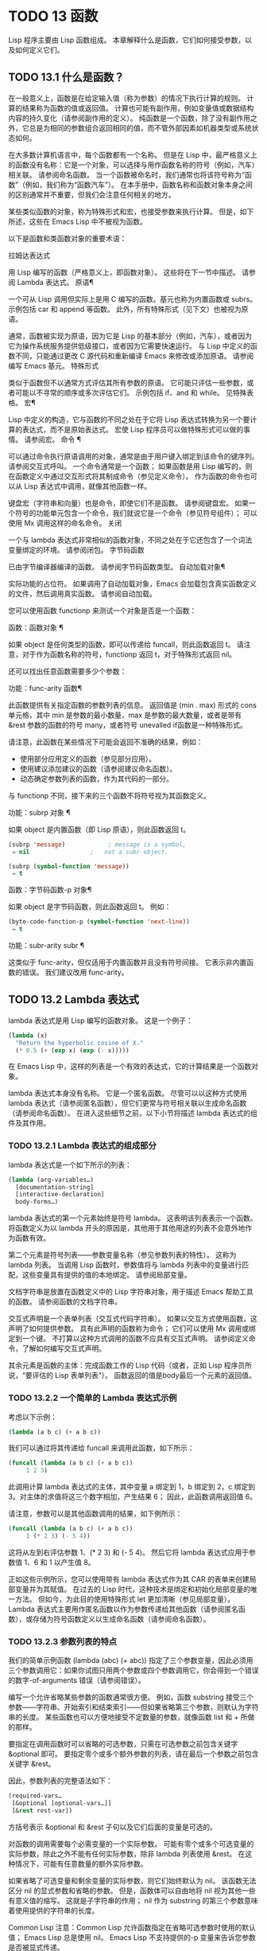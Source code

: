 #+LATEX_COMPILER: xelatex
#+LATEX_CLASS: elegantpaper
#+OPTIONS: prop:t
#+OPTIONS: ^:nil

* TODO 13 函数
Lisp 程序主要由 Lisp 函数组成。  本章解释什么是函数，它们如何接受参数，以及如何定义它们。
** TODO 13.1 什么是函数？

在一般意义上，函数是在给定输入值（称为参数）的情况下执行计算的规则。  计算的结果称为函数的值或返回值。  计算也可能有副作用，例如变量值或数据结构内容的持久变化（请参阅副作用的定义）。  纯函数是一个函数，除了没有副作用之外，它总是为相同的参数组合返回相同的值，而不管外部因素如机器类型或系统状态如何。

在大多数计算机语言中，每个函数都有一个名称。  但是在 Lisp 中，最严格意义上的函数没有名称：它是一个对象，可以选择与用作函数名称的符号（例如，汽车）相关联。  请参阅命名函数。  当一个函数被命名时，我们通常也将该符号称为“函数”（例如，我们称为“函数汽车”）。  在本手册中，函数名称和函数对象本身之间的区别通常并不重要，但我们会注意任何相关的地方。

某些类似函数的对象，称为特殊形式和宏，也接受参数来执行计算。  但是，如下所述，这些在 Emacs Lisp 中不被视为函数。

以下是函数和类函数对象的重要术语：

拉姆达表达式

    用 Lisp 编写的函数（严格意义上，即函数对象）。  这些将在下一节中描述。  请参阅 Lambda 表达式。
原语¶

    一个可从 Lisp 调用但实际上是用 C 编写的函数。基元也称为内置函数或 subrs。  示例包括 car 和 append 等函数。  此外，所有特殊形式（见下文）也被视为原语。

    通常，函数被实现为原语，因为它是 Lisp 的基本部分（例如，汽车），或者因为它为操作系统服务提供低级接口，或者因为它需要快速运行。  与 Lisp 中定义的函数不同，只能通过更改 C 源代码和重新编译 Emacs 来修改或添加原语。  请参阅编写 Emacs 基元。
特殊形式

    类似于函数但不以通常方式评估其所有参数的原语。  它可能只评估一些参数，或者可能以不寻常的顺序或多次评估它们。  示例包括 if、and 和 while。  见特殊表格。
宏¶

    Lisp 中定义的构造，它与函数的不同之处在于它将 Lisp 表达式转换为另一个要计算的表达式，而不是原始表达式。  宏使 Lisp 程序员可以做特殊形式可以做的事情。  请参阅宏。
命令 ¶

    可以通过命令执行原语调用的对象，通常是由于用户键入绑定到该命令的键序列。  请参阅交互式呼叫。  一个命令通常是一个函数；  如果函数是用 Lisp 编写的，则在函数定义中通过交互形式将其制成命令（参见定义命令）。  作为函数的命令也可以从 Lisp 表达式中调用，就像其他函数一样。

    键盘宏（字符串和向量）也是命令，即使它们不是函数。  请参阅键盘宏。  如果一个符号的功能单元包含一个命令，我们就说它是一个命令（参见符号组件）；  可以使用 Mx 调用这样的命名命令。
关闭

    一个与 lambda 表达式非常相似的函数对象，不同之处在于它还包含了一个词法变量绑定的环境。  请参阅闭包。
字节码函数

    已由字节编译器编译的函数。  请参阅字节码函数类型。
自动加载对象¶

    实际功能的占位符。  如果调用了自动加载对象，Emacs 会加载包含真实函数定义的文件，然后调用真实函数。  请参阅自动加载。

您可以使用函数 functionp 来测试一个对象是否是一个函数：

函数：函数对象 ¶

    如果 object 是任何类型的函数，即可以传递给 funcall，则此函数返回 t。  请注意，对于作为函数名称的符号，functionp 返回 t，对于特殊形式返回 nil。

还可以找出任意函数需要多少个参数：

功能：func-arity 函数¶

    此函数提供有关指定函数的参数列表的信息。  返回值是 (min . max) 形式的 cons 单元格，其中 min 是参数的最小数量，max 是参数的最大数量，或者是带有 &rest 参数的函数的符号 many，或者符号 unevalled if函数是一种特殊形式。

    请注意，此函数在某些情况下可能会返回不准确的结果，例如：

	 - 使用部分应用定义的函数（参见部分应用）。
	 - 使用建议添加建议的函数（请参阅建议命名函数）。
	 - 动态确定参数列表的函数，作为其代码的一部分。

与 functionp 不同，接下来的三个函数不将符号视为其函数定义。

功能：subrp 对象 ¶

    如果 object 是内置函数（即 Lisp 原语），则此函数返回 t。
    #+begin_src emacs-lisp
      (subrp 'message)            ; message is a symbol,
	   ⇒ nil                 ;   not a subr object.

      (subrp (symbol-function 'message))
	   ⇒ t
    #+end_src

函数：字节码函数-p 对象¶

    如果 object 是字节码函数，则此函数返回 t。  例如：
    #+begin_src emacs-lisp
      (byte-code-function-p (symbol-function 'next-line))
	   ⇒ t
    #+end_src

功能：subr-arity subr ¶

    这类似于 func-arity，但仅适用于内置函数并且没有符号间接。  它表示非内置函数的错误。  我们建议改用 func-arity。

** TODO 13.2 Lambda 表达式

lambda 表达式是用 Lisp 编写的函数对象。  这是一个例子：

#+begin_src emacs-lisp
  (lambda (x)
    "Return the hyperbolic cosine of X."
    (* 0.5 (+ (exp x) (exp (- x)))))
#+end_src

在 Emacs Lisp 中，这样的列表是一个有效的表达式，它的计算结果是一个函数对象。

lambda 表达式本身没有名称。  它是一个匿名函数。  尽管可以以这种方式使用 lambda 表达式（请参阅匿名函数），但它们更常与符号相关联以生成命名函数（请参阅命名函数）。  在进入这些细节之前，以下小节将描述 lambda 表达式的组件及其作用。

*** TODO 13.2.1 Lambda 表达式的组成部分

lambda 表达式是一个如下所示的列表：
#+begin_src emacs-lisp
  (lambda (arg-variables…)
    [documentation-string]
    [interactive-declaration]
    body-forms…)
#+end_src

lambda 表达式的第一个元素始终是符号 lambda。  这表明该列表表示一个函数。  将函数定义为以 lambda 开头的原因是，其他用于其他用途的列表不会意外地作为函数有效。

第二个元素是符号列表——参数变量名称（参见参数列表的特性）。  这称为 lambda 列表。  当调用 Lisp 函数时，参数值将与 lambda 列表中的变量进行匹配，这些变量具有提供的值的本地绑定。  请参阅局部变量。

文档字符串是放置在函数定义中的 Lisp 字符串对象，用于描述 Emacs 帮助工具的函数。  请参阅函数的文档字符串。

交互式声明是一个表单列表（交互式代码字符串）。  如果以交互方式使用函数，这声明了如何提供参数。  具有此声明的函数称为命令；  它们可以使用 Mx 调用或绑定到一个键。  不打算以这种方式调用的函数不应具有交互式声明。  请参阅定义命令，了解如何编写交互式声明。

其余元素是函数的主体：完成函数工作的 Lisp 代码（或者，正如 Lisp 程序员所说，“要评估的 Lisp 表单列表”）。  函数返回的值是body最后一个元素的返回值。

*** TODO 13.2.2 一个简单的 Lambda 表达式示例

考虑以下示例：

#+begin_src emacs-lisp
  (lambda (a b c) (+ a b c))
#+end_src


我们可以通过将其传递给 funcall 来调用此函数，如下所示：
#+begin_src emacs-lisp
  (funcall (lambda (a b c) (+ a b c))
	   1 2 3)
#+end_src


此调用计算 lambda 表达式的主体，其中变量 a 绑定到 1，b 绑定到 2，c 绑定到 3。对主体的求值将这三个数字相加，产生结果 6；  因此，此函数调用返回值 6。

请注意，参数可以是其他函数调用的结果，如下例所示：

#+begin_src emacs-lisp
  (funcall (lambda (a b c) (+ a b c))
	   1 (* 2 3) (- 5 4))
#+end_src

这将从左到右评估参数 1、(* 2 3) 和 (- 5 4)。  然后它将 lambda 表达式应用于参数值 1、6 和 1 以产生值 8。

正如这些示例所示，您可以使用带有 lambda 表达式作为其 CAR 的表单来创建局部变量并为其赋值。  在过去的 Lisp 时代，这种技术是绑定和初始化局部变量的唯一方法。  但如今，为此目的使用特殊形式 let 更加清晰（参见局部变量）。  Lambda 表达式主要用作匿名函数以作为参数传递给其他函数（请参阅匿名函数），或存储为符号函数定义以生成命名函数（请参阅命名函数）。

*** TODO 13.2.3 参数列表的特点

我们的简单示例函数 (lambda (abc) (+ abc)) 指定了三个参数变量，因此必须用三个参数调用它：如果你试图只用两个参数或四个参数调用它，你会得到一个错误的数字-of-arguments 错误（请参阅错误）。

编写一个允许省略某些参数的函数通常很方便。  例如，函数 substring 接受三个参数——字符串、开始索引和结束索引——但如果省略第三个参数，则默认为字符串的长度。  某些函数也可以方便地接受不定数量的参数，就像函数 list 和 + 所做的那样。

要指定在调用函数时可以省略的可选参数，只需在可选参数之前包含关键字 &optional 即可。  要指定零个或多个额外参数的列表，请在最后一个参数之前包含关键字 &rest。

因此，参数列表的完整语法如下：
#+begin_src emacs-lisp
  (required-vars…
   [&optional [optional-vars…]]
   [&rest rest-var])
#+end_src

方括号表示 &optional 和 &rest 子句以及它们后面的变量是可选的。

对函数的调用需要每个必需变量的一个实际参数。  可能有零个或多个可选变量的实际参数，除此之外不能有任何实际参数，除非 lambda 列表使用 &rest。  在这种情况下，可能有任意数量的额外实际参数。

如果省略了可选变量和剩余变量的实际参数，则它们始终默认为 nil。  该函数无法区分 nil 的显式参数和省略的参数。  但是，函数体可以自由地将 nil 视为其他一些有意义值的缩写。  这就是子字符串的作用；  nil 作为 substring 的第三个参数意味着使用提供的字符串的长度。

    Common Lisp 注意：Common Lisp 允许函数指定在省略可选参数时使用的默认值；  Emacs Lisp 总是使用 nil。  Emacs Lisp 不支持提供的-p 变量来告诉您参数是否被显式传递。

例如，如下所示的参数列表：

#+begin_src emacs-lisp
  (a b &optional c d &rest e)
#+end_src

将 a 和 b 绑定到前两个实际参数，这是必需的。  如果提供了一个或两个以上参数，则 c 和 d 分别绑定到它们；  前四个之后的任何参数都被收集到一个列表中，并且 e 绑定到该列表。  因此，如果只有两个参数，c、d 和 e 为零；  如果两个或三个参数，d 和 e 为零；  如果四个参数或更少，e 为零。  请注意，恰好为 e 提供了具有显式 nil 参数的五个参数将导致该 nil 参数作为具有一个元素 (nil) 的列表传递，与 e 的任何其他单个值一样。

没有办法在可选参数后面加上必需的参数——这是没有意义的。  要了解为什么必须如此，假设示例中的 c 是可选的，而 d 是必需的。  假设给出了三个实际参数；  第三个参数用于哪个变量？  它将用于 c 还是 d？  人们可以为这两种可能性争论不休。  同样，在 &rest 参数之后再添加任何参数（必需的或可选的）也没有任何意义。

以下是参数列表和正确调用的一些示例：

#+begin_src emacs-lisp
  (funcall (lambda (n) (1+ n))        ; One required:
	   1)                         ; requires exactly one argument.
       ⇒ 2
  (funcall (lambda (n &optional n1)   ; One required and one optional:
	     (if n1 (+ n n1) (1+ n))) ; 1 or 2 arguments.
	   1 2)
       ⇒ 3
  (funcall (lambda (n &rest ns)       ; One required and one rest:
	     (+ n (apply '+ ns)))     ; 1 or more arguments.
	   1 2 3 4 5)
       ⇒ 15
#+end_src
*** TODO 13.2.4 函数的文档字符串

lambda 表达式可以选择在 lambda 列表之后有一个文档字符串。  该字符串不影响函数的执行；  它是一种注释，是一种系统化的注释，它实际上出现在 Lisp 世界中，并且可以被 Emacs 帮助工具使用。  请参阅文档，了解如何访问文档字符串。

为程序中的所有函数提供文档字符串是一个好主意，即使是那些仅从程序中调用的函数。  文档字符串类似于注释，只是它们更易于访问。

文档字符串的第一行应该独立存在，因为 apropos 只显示第一行。  它应该由一两个完整的句子组成，总结了函数的目的。

文档字符串的开头通常在源文件中缩进，但由于这些空格位于起始双引号之前，它们不是字符串的一部分。  有些人习惯于缩进字符串的任何其他行，以便文本在程序源中对齐。  这是一个错误。  以下行的缩进在字符串内部；  当帮助命令显示时，源代码中看起来不错的东西看起来很难看。

您可能想知道文档字符串如何是可选的，因为它后面有函数的必需组件（主体）。  由于字符串的评估返回该字符串，没有任何副作用，如果它不是正文中的最后一个形式，则它没有任何效果。  因此，在实践中，正文的第一种形式和文档字符串之间没有混淆；  如果唯一的主体形式是一个字符串，那么它既可以用作返回值，也可以用作文档。

文档字符串的最后一行可以指定不同于实际函数参数的调用约定。  像这样写文本：

#+begin_src emacs-lisp
  \(fn arglist)
#+end_src


在行首的空行之后，文档字符串中没有换行符。  （'\' 用于避免混淆 Emacs 运动命令。）以这种方式指定的调用约定出现在帮助消息中，代替从函数的实际参数派生的调用约定。

此功能对宏定义特别有用，因为宏定义中编写的参数通常与用户对宏调用部分的看法不符。

如果您想弃用调用约定并支持您按上述规范宣传的调用约定，请不要使用此功能。  相反，使用advertised-calling-convention 声明（参见声明表单）或set-advertised-calling-convention（参见声明过时函数），因为这两个将导致字节编译器在编译Lisp程序时发出警告消息已弃用的调用约定。

** TODO 13.3 命名函数

符号可以作为函数的名称。  当符号的函数单元（参见符号组件）包含函数对象（例如，lambda 表达式）时，就会发生这种情况。  然后符号本身成为一个有效的、可调用的函数，相当于其函数单元格中的函数对象。

函数单元格的内容也称为符号的函数定义。  使用符号的函数定义代替符号的过程称为符号函数间接；  请参阅符号函数间接。  如果你没有给符号一个函数定义，那么它的函数单元就被称为是无效的，并且它不能被用作一个函数。

在实践中，几乎所有函数都有名称，并通过它们的名称来引用。  您可以通过定义 lambda 表达式并将其放入函数单元格来创建命名 Lisp 函数（请参阅访问函数单元格内容）。  但是，更常见的是使用 defun 特殊形式，将在下一节中介绍。  请参阅定义函数。

我们给函数命名是因为在 Lisp 表达式中通过它们的名称来引用它们很方便。  此外，一个命名的 Lisp 函数可以很容易地引用它自己——它可以是递归的。  此外，原语只能通过它们的名称在文本中引用，因为原语函数对象（请参阅原语函数类型）没有读取语法。

函数不需要有唯一的名称。  一个给定的函数对象通常只出现在一个符号的函数单元格中，但这只是一种约定。  使用 fset 很容易将其存储在多个符号中；  那么每个符号都是同一函数的有效名称。

请注意，用作函数名的符号也可以用作变量；  符号的这两种用法是独立的，并不冲突。  （在某些 Lisp 方言中，情况并非如此，例如 Scheme。）

按照惯例，如果一个函数的符号由两个用“--”分隔的名称组成，则该函数是供内部使用的，第一部分命名定义该函数的文件。  例如，名为 vc-git--rev-parse 的函数是 vc-git.el 中定义的内部函数。  用 C 编写的内部使用函数的名称以“-internal”结尾，例如 bury-buffer-internal。  2018 年之前贡献的 Emacs 代码可能遵循其他内部使用的命名约定，这些约定正在逐步淘汰。

** TODO 13.4 定义函数

我们通常在首次创建函数时为其命名。  这称为定义函数，我们通常使用 defun 宏来完成。  本节还介绍了定义函数的其他方法。

宏：defun name args [doc] [declare] [interactive] body... ¶

    defun 是定义新的 Lisp 函数的常用方法。  它将符号名称定义为具有参数列表 args 的函数（请参阅参数列表的特征）和 body 给出的主体形式。  name 和 args 都不应该被引用。

    doc，如果存在，应该是一个字符串，指定函数的文档字符串（请参阅函数文档字符串）。  如果存在，则声明应该是指定函数元数据的声明表单（请参阅声明表单）。  交互，如果存在，应该是一个交互形式，指定如何交互调用函数（参见交互调用）。

    defun 的返回值是未定义的。

    这里有些例子：
    #+begin_src emacs-lisp
      (defun foo () 5)
      (foo)
	   ⇒ 5


      (defun bar (a &optional b &rest c)
	  (list a b c))
      (bar 1 2 3 4 5)
	   ⇒ (1 2 (3 4 5))

      (bar 1)
	   ⇒ (1 nil nil)

      (bar)
      error→ Wrong number of arguments.


      (defun capitalize-backwards ()
	"Upcase the last letter of the word at point."
	(interactive)
	(backward-word 1)
	(forward-word 1)
	(backward-char 1)
	(capitalize-word 1))

    #+end_src


    注意不要无意中重新定义现有功能。  defun 甚至毫不犹豫地重新定义了汽车等原始功能。  Emacs 不会阻止你这样做，因为重新定义一个函数有时是故意的，没有办法区分故意的重新定义和无意的重新定义。

功能：defalias 名称定义&可选文档¶

    该函数将符号名称定义为一个函数，带有定义定义（可以是任何有效的 Lisp 函数）。  它的返回值是未定义的。

    如果 doc 不为 nil，则成为 name 的函数文档。  否则，将使用定义提供的任何文档。

    在内部，defalias 通常使用 fset 来设置定义。  但是，如果 name 具有 defalias-fset-function 属性，则关联的值将用作函数来代替 fset 调用。

    使用 defalias 的正确位置是定义特定函数名称的地方——尤其是该名称显式出现在正在加载的源文件中的地方。  这是因为 defalias 记录了哪个文件定义了函数，就像 defun 一样（参见卸载）。

    相比之下，在为其他目的操作函数定义的程序中，最好使用 fset，它不会保留此类记录。  请参阅访问函数单元格内容。

您不能使用 defun 或 defalias 创建新的原始函数，但您可以使用它们来更改任何符号的函数定义，即使是诸如 car 或 x-popup-menu 之类的正常定义为原始符号的符号。  然而，这是有风险的：例如，在不完全破坏 Lisp 的情况下重新定义汽车几乎是不可能的。  重新定义诸如 x-popup-menu 之类的晦涩功能的危险性较小，但它仍然可能无法按您预期的那样工作。  如果从 C 代码调用原语，它们会直接调用原语的 C 定义，因此更改符号的定义不会对它们产生影响。

另见 defsubst，它定义了一个类似于 defun 的函数，并告诉 Lisp 编译器对其执行内联扩展。  请参阅内联函数。

要取消定义函数名称，请使用 fmakunbound。  请参阅访问函数单元格内容。

** TODO 13.5 调用函数

定义功能只是成功的一半。  函数在您调用它们之前不会做任何事情，即告诉它们运行。  调用函数也称为调用。

调用函数的最常见方法是评估列表。  例如，评估列表 (concat "a" "b") 调用带有参数 "a" 和 "b" 的函数 concat。  有关评估的说明，请参阅评估。

当您在程序中将列表编写为表达式时，您可以在程序的文本中指定要调用的函数以及要为其提供多少参数。  通常这正是你想要的。  有时您需要在运行时计算要调用的函数。  为此，请使用函数 funcall。  当您还需要在运行时确定要传递多少个参数时，请使用 apply。

函数：funccall 函数 &rest 参数 ¶

    funcall 使用参数调用函数，并返回函数返回的任何内容。

    由于 funcall 是一个函数，因此它的所有参数，包括函数，都会在调用 funcall 之前进行评估。  这意味着您可以使用任何表达式来获取要调用的函数。  这也意味着 funcall 不会看到您为参数编写的表达式，而只会看到它们的值。  在调用函数的行为中，这些值不会被第二次评估；  funcall 的操作就像调用函数的正常过程一样，一旦它的参数已经被评估。

    参数函数必须是 Lisp 函数或原始函数。  不允许使用特殊形式和宏，因为它们只有在给定未计算的参数表达式时才有意义。  funcall 无法提供这些，因为正如我们在上面看到的，它从一开始就永远不知道它们。

    如果您需要使用 funcall 来调用命令并使其表现得像交互式调用一样，请使用 funcall-interactively（请参阅交互式调用）。

    #+begin_src emacs-lisp


      (setq f 'list)
	   ⇒ list

      (funcall f 'x 'y 'z)
	   ⇒ (x y z)

      (funcall f 'x 'y '(z))
	   ⇒ (x y (z))

      (funcall 'and t nil)
      error→ Invalid function: #<subr and>
    #+end_src

    将这些示例与 apply 的示例进行比较。

函数：应用函数 &rest 参数¶

    apply 使用参数调用函数，就像 funcall 但有一个区别：最后一个参数是对象列表，它们作为单独的参数而不是单个列表传递给函数。  我们说 apply 扩展这个列表，以便每个单独的元素成为一个参数。

    带有单个参数的 apply 是特殊的：参数的第一个元素必须是一个非空列表，它作为一个函数调用，其余元素作为单独的参数。  传递两个或更多参数会更快。

    apply 返回调用函数的结果。  与 funcall 一样，函数必须是 Lisp 函数或原始函数；  特殊形式和宏在 apply 中没有意义。
    #+begin_src emacs-lisp


      (setq f 'list)
	   ⇒ list

      (apply f 'x 'y 'z)
      error→ Wrong type argument: listp, z

      (apply '+ 1 2 '(3 4))
	   ⇒ 10

      (apply '+ '(1 2 3 4))
	   ⇒ 10


      (apply 'append '((a b c) nil (x y z) nil))
	   ⇒ (a b c x y z)


      (apply '(+ 3 4))
	   ⇒ 7
    #+end_src

    有关使用 apply 的有趣示例，请参阅 mapcar 的定义。

有时将函数的某些参数固定为某些值是很有用的，而将其余参数留给函数实际调用时使用。  固定一些函数参数的行为称为函数的部分应用。  结果是一个新函数，它接受其余参数并调用原始函数并将所有参数组合在一起。

以下是如何在 Emacs Lisp 中执行部分应用程序：

功能：部分应用 func &rest args ¶

    此函数返回一个新函数，当调用该函数时，将调用 func 并使用由 args 和调用时指定的附加参数组成的参数列表。  如果 func 接受 n 个参数，那么使用 m <= n 个参数调用 apply-partially 将产生一个具有 n - m 个参数的新函数12。

    下面是我们如何定义内置函数 1+，如果它不存在，使用 apply-partially 和 +，另一个内置函数 13：
    #+begin_src emacs-lisp
      (defalias '1+ (apply-partially '+ 1)
	"Increment argument by one.")

      (1+ 10)
	   ⇒ 11
    #+end_src


Lisp 函数通常接受函数作为参数或在数据结构中找到它们（尤其是在钩子变量和属性列表中）并使用 funcall 或 apply 调用它们。  接受函数参数的函数通常称为函数。

有时，当您调用函数时，提供一个无操作函数作为参数很有用。  这里有两种不同的无操作函数：

功能：身份参数¶

    此函数返回参数并且没有副作用。

功能：忽略 &rest 参数 ¶

    此函数忽略任何参数并返回 nil。

功能：总是 &rest 参数 ¶

    此函数忽略任何参数并返回 t。

有些函数是用户可见的命令，可以交互调用（通常通过按键序列）。  通过使用 call-interactively 函数，可以完全调用这样的命令，就好像它被交互式调用一样。  请参阅交互式呼叫。
脚注
(11)

这与 currying 相关但不同，currying 将接受多个参数的函数转换为可以作为函数链调用的函数，每个函数都有一个参数。
(12)

如果 func 可以接受的参数数量是无限的，那么新函数也将接受无限数量的参数，因此在这种情况下 apply-partially 不会减少新函数可以接受的参数数量。
(13)

请注意，与内置函数不同，此版本接受任意数量的参数。

** TODO 13.6 映射函数

映射函数将给定函数（不是特殊形式或宏）应用于列表或其他集合的每个元素。  Emacs Lisp 有几个这样的函数；  本节介绍 mapcar、mapc、mapconcat 和 mapcan，它们在列表上进行映射。  有关映射 obarray 中符号的函数 mapatoms，请参见 mapatoms 的定义。  有关映射哈希表中键/值关联的函数 maphash，请参见 maphash 的定义。

这些映射函数不允许使用字符表，因为字符表是一个稀疏数组，其标称索引范围非常大。  要以适当处理其稀疏性质的方式映射 char-table，请使用函数 map-char-table（请参阅 Char-Tables）。

功能：mapcar功能序列¶

    mapcar 依次对序列的每个元素应用函数，并返回结果列表。

    参数序列可以是除字符表之外的任何类型的序列；  即列表、向量、布尔向量或字符串。  结果始终是一个列表。  结果的长度与序列的长度相同。  例如：

    #+begin_src emacs-lisp


      (mapcar #'car '((a b) (c d) (e f)))
	   ⇒ (a c e)
      (mapcar #'1+ [1 2 3])
	   ⇒ (2 3 4)
      (mapcar #'string "abc")
	   ⇒ ("a" "b" "c")


      ;; Call each function in my-hooks.
      (mapcar 'funcall my-hooks)


      (defun mapcar* (function &rest args)
	"Apply FUNCTION to successive cars of all ARGS.
      Return the list of results."
	;; If no list is exhausted,
	(if (not (memq nil args))
	    ;; apply function to CARs.
	    (cons (apply function (mapcar #'car args))
		  (apply #'mapcar* function
			 ;; Recurse for rest of elements.
			 (mapcar #'cdr args)))))


      (mapcar* #'cons '(a b c) '(1 2 3 4))
	   ⇒ ((a . 1) (b . 2) (c . 3))
    #+end_src

功能：mapcan函数序列¶

    此函数将函数应用于序列的每个元素，如 mapcar，但不是将结果收集到列表中，而是通过更改结果（使用 nconc;请参阅重新排列列表的函数）。  与 mapcar 一样，序列可以是除字符表之外的任何类型。

    #+begin_src emacs-lisp
      ;; Contrast this:
      (mapcar #'list '(a b c d))
	   ⇒ ((a) (b) (c) (d))
      ;; with this:
      (mapcan #'list '(a b c d))
	   ⇒ (a b c d)
    #+end_src

功能：mapc函数序列¶

    mapc 与 mapcar 类似，只是该函数仅用于副作用——它返回的值被忽略，而不是收集到列表中。  mapc 总是返回序列。

功能：mapconcat函数序列分隔符¶

    mapconcat 将函数应用于序列的每个元素；  结果，必须是字符序列（字符串、向量或列表），被连接成单个字符串返回值。  在每对结果序列之间，mapconcat 从分隔符插入字符，分隔符也必须是字符串、向量或字符列表。  请参阅序列、数组和向量。

    参数函数必须是一个可以接受一个参数并返回一系列字符的函数：字符串、向量或列表。  参数序列可以是除字符表之外的任何类型的序列；  即列表、向量、布尔向量或字符串。

    #+begin_src emacs-lisp
      (mapconcat #'symbol-name
		 '(The cat in the hat)
		 " ")
	   ⇒ "The cat in the hat"


      (mapconcat (lambda (x) (format "%c" (1+ x)))
		 "HAL-8000"
		 "")
	   ⇒ "IBM.9111"
    #+end_src
** TODO 13.7 匿名函数

尽管函数通常同时使用 defun 和给定名称定义，但有时使用显式 lambda 表达式（匿名函数）会很方便。  匿名函数在函数名所在的地方都是有效的。  它们通常被分配为变量值，或作为函数的参数；  例如，您可以将一个作为函数参数传递给 mapcar，该函数将该函数应用于列表的每个元素（请参阅映射函数）。  请参阅 describe-symbols 示例，了解一个实际的示例。

在定义用作匿名函数的 lambda 表达式时，原则上可以使用任何方法来构造列表。  但通常你应该使用 lambda 宏，或者特殊形式的函数，或者 #' 读取语法：

宏：lambda args [doc] [interactive] body… ¶

    此宏返回一个匿名函数，其中包含参数列表 args、文档字符串 doc（如果有）、交互式规范交互（如果有）和 body 给出的正文形式。

    在动态绑定下，此宏有效地使 lambda 表单自引用：评估 CAR 为 lambda 的表单会产生表单本身：

    #+begin_src emacs-lisp
      (lambda (x) (* x x))
	   ⇒ (lambda (x) (* x x))
    #+end_src

    请注意，在词法绑定下进行评估时，结果是一个闭包对象（请参阅闭包）。

    lambda 形式还有另一个效果：它通过将函数用作子例程（见下文）告诉 Emacs 求值器和字节编译器它的参数是一个函数。

特殊形式：function function-object ¶

    这种特殊形式返回函数对象而不对其进行评估。  在这方面，它类似于引用（参见引用）。  但与引用不同的是，它还可以作为 Emacs 评估器和字节编译器的注释，说明函数对象旨在用作函数。  假设 function-object 是一个有效的 lambda 表达式，这有两个效果：

	 当代码被字节编译时，函数对象被编译成字节码函数对象（参见字节编译）。
	 当启用词法绑定时，函数对象被转换为闭包。  请参阅闭包。

    当函数对象是一个符号并且代码是字节编译时，如果该函数未定义或在运行时可能不知道，字节编译器将发出警告。

读取语法 #' 是使用函数的简写。  以下形式都是等价的：
#+begin_src emacs-lisp
  (lambda (x) (* x x))
  (function (lambda (x) (* x x)))
  #'(lambda (x) (* x x))
#+end_src

在下面的示例中，我们定义了一个 change-property 函数，该函数将一个函数作为其第三个参数，然后是一个双属性函数，该函数通过向其传递一个匿名函数来使用 change-property：


#+begin_src emacs-lisp
  (defun change-property (symbol prop function)
    (let ((value (get symbol prop)))
      (put symbol prop (funcall function value))))


  (defun double-property (symbol prop)
    (change-property symbol prop (lambda (x) (* 2 x))))
#+end_src


请注意，我们不引用 lambda 形式。

如果编译上面的代码，匿名函数也会被编译。  如果您通过将匿名函数引用为列表来构造匿名函数，则不会发生这种情况：

#+begin_src emacs-lisp
  (defun double-property (symbol prop)
    (change-property symbol prop '(lambda (x) (* 2 x))))
#+end_src
在这种情况下，匿名函数将作为 lambda 表达式保存在编译的代码中。  字节编译器不能假定这个列表是一个函数，即使它看起来像一个，因为它不知道 change-property 打算将它用作一个函数。


** TODO 13.8 泛型函数

使用 defun 定义的函数对其参数的类型和预期值有一组硬编码假设。  例如，如果使用任何其他类型的值（例如向量或字符串）调用其参数值（数字或数字列表）的函数，该函数将失败或发出错误信号。  发生这种情况是因为函数的实现没有准备好处理设计期间假定的类型以外的类型。

相比之下，面向对象的程序使用多态函数：一组具有相同名称的专用函数，每个函数都是为一组特定的参数类型编写的。  实际调用哪个函数是在运行时根据实际参数的类型决定的。

Emacs 提供对多态性的支持。  与其他 Lisp 环境一样，尤其是 Common Lisp 及其 Common Lisp 对象系统 (CLOS)，这种支持基于通用函数。  Emacs 泛型函数紧跟 CLOS，包括使用相似的名称，所以如果您有 CLOS 的经验，本节的其余部分听起来会非常熟悉。

泛型函数通过定义其名称和参数列表来指定抽象操作，但（通常）没有实现。  几个特定类的参数的实际实现由方法提供，这些方法应该单独定义。  实现泛型函数的每个方法都与泛型函数具有相同的名称，但是方法的定义通过专门化泛型函数定义的参数来指示它可以处理哪些类型的参数。  这些论点专家可能或多或少是具体的。  例如，字符串类型比更一般的类型（如序列）更具体。

请注意，与基于消息的 OO 语言（例如 C++ 和 Simula）不同，实现泛型函数的方法不属于一个类，它们属于它们实现的泛型函数。

调用泛型函数时，它通过将调用者传递的实际参数与每个方法的参数专用器进行比较来选择适用的方法。  如果调用的实际参数与方法的专用程序兼容，则该方法适用。  如果有不止一种方法适用，则使用某些规则将它们组合在一起，如下所述，然后组合处理调用。

宏：cl-defgeneric name arguments [documentation] [options-and-methods…] &rest body ¶

    此宏定义具有指定名称和参数的通用函数。  如果 body 存在，它提供默认实现。  如果存在文档（应该总是存在），它会以 (:documentation docstring) 的形式指定通用函数的文档字符串。  可选的选项和方法可以是以下形式之一：

    （声明声明）

	 声明表格，如声明表格中所述。
    (:argument-precedence-order &rest args)

	 这种形式会影响组合适用方法的排序顺序。  通常，在组合过程中比较两个方法时，从左到右检查方法参数，并且参数专门化器更具体的第一个方法将排在另一个之前。  这种形式定义的顺序会覆盖它，并且根据它们在这种形式中的顺序检查参数，而不是从左到右。
    (:method [qualifiers...] args &rest body)

	 这种形式定义了一个类似 cl-defmethod 的方法。

宏：cl-defmethod name [extra] [qualifier] arguments [&context (expr spec)…] &rest [docstring] body ¶

    该宏定义了名为 name 的通用函数的特定实现。  实现代码由 body 给出。  如果存在，则 docstring 是该方法的文档字符串。  参数列表在实现泛型函数的所有方法中必须相同，并且必须与该函数的参数列表匹配，提供形式为 (arg spec) 的参数专用器，其中 arg 是在 cl 中指定的参数名称-defgeneric 调用，而 spec 是以下特殊形式之一：

    类型

	 此专用程序要求参数为给定类型，是下面描述的类型层次结构中的类型之一。
    (eql 对象)

	 此专门工具要求参数是给定对象的 eql。
    （头部对象）

	 参数必须是一个 cons 单元格，其 car 是 eql 到 object。
    结构类型

	 参数必须是使用 cl-defstruct 定义的名为 struct-type 的类的实例（请参阅 GNU Emacs Lisp 的 Common Lisp Extensions 中的结构）或其子类之一。

    方法定义可以使用新的参数列表关键字 &context，它引入了额外的专门工具，在方法运行时测试环境。  此关键字应出现在必需参数列表之后，但在任何 &rest 或 &optional 关键字之前。  &context 专用器看起来很像常规参数专用器（expr spec），除了 expr 是要在当前上下文中评估的表达式，而 spec 是要比较的值。  例如，&context (overwrite-mode (eql t)) 将使该方法仅在打开 overwrite-mode 时适用。  &context 关键字后面可以跟任意数量的上下文特化器。  因为上下文特化器不是泛型函数的参数签名的一部分，所以它们可以在不需要它们的方法中被省略。

    类型专用器 (arg type) 可以指定以下列表中的系统类型之一。  当指定父类型时，类型是其更具体的子类型中的任何一个的参数，以及孙子、孙子孙等也将是兼容的。

    整数

	 父类型：数字。
    数字
    空值

	 父类型：符号
    象征
    细绳

	 父类型：数组。
    大批

	 父类型：序列。
    缺点

	 父类型：列表。
    列表

	 父类型：序列。
    标记
    覆盖
    漂浮

	 父类型：数字。
    窗口配置
    过程
    窗户
    子
    编译函数
    缓冲
    图表

	 父类型：数组。
    布尔向量

	 父类型：数组。
    向量

	 父类型：数组。
    框架
    哈希表
    字体规范
    字体实体
    字体对象

    可选的额外元素，表示为 ':extra string'，允许您为相同的专用符和限定符添加更多方法，以字符串区分。

    可选限定符允许组合几种适用的方法。  如果不存在，则定义的方法是主要方法，负责为专用参数提供泛型函数的主要实现。  您还可以使用以下值之一作为限定符来定义辅助方法：

    ：前

	 此辅助方法将在主要方法之前运行。  更准确地说，所有 :before 方法都将在主要方法之前以最具体的优先顺序运行。
    ：后

	 此辅助方法将在主要方法之后运行。  更准确地说，所有这些方法都将在主要方法之后以最具体的最后顺序运行。
    ：大约

	 此辅助方法将代替主要方法运行。  最具体的此类方法将在任何其他方法之前运行。  此类方法通常使用 cl-call-next-method（如下所述）来调用其他辅助或主要方法。

    使用 cl-defmethod 定义的函数不能通过向它们添加交互形式来实现交互，即命令（参见定义命令）。  如果您需要多态命令，我们建议定义一个普通命令，该命令调用通过 cl-defgeneric 和 cl-defmethod 定义的多态函数。

每次调用泛型函数时，它都会通过组合为函数定义的适用方法来构建将处理此调用的有效方法。  寻找适用方法并产生有效方法的过程称为调度。  适用的方法是那些其所有特工都与调用的实际参数兼容的方法。  由于所有参数都必须与专用器兼容，因此它们都决定了方法是否适用。  显式特化多个参数的方法称为多分派方法。

适用的方法按它们组合的顺序排序。  最左边的参数专门化器是最具体的方法将按顺序排在第一位。  （指定 :argument-precedence-order 作为 cl-defmethod 的一部分会覆盖它，如上所述。）如果方法主体调用 cl-call-next-method，则将运行下一个最具体的方法。  如果有适用的 :around 方法，它们中最具体的将首先运行；  它应该调用 cl-call-next-method 来运行任何不太具体的 :around 方法。  接下来，:before 方法按照它们的特殊性顺序运行，然后是主要方法，最后是 :after 方法，按照它们特殊性的相反顺序运行。

功能：cl-call-next-method &rest args ¶

    当从主方法或 :around 辅助方法的词法体中调用时，为同一个泛型函数调用下一个适用的方法。  通常，它被调用时不带参数，这意味着使用与调用方法相同的参数来调用下一个适用的方法。  否则，将使用指定的参数。

功能：cl-next-method-p ¶

    当从主方法或 :around 辅助方法的词法体中调用此函数时，如果有下一个方法要调用，则返回非 nil。

** TODO 13.9 访问函数单元格内容

符号的函数定义是存储在符号的函数单元中的对象。  此处描述的功能访问、测试和设置符号的功能单元。

另见函数间接函数。  请参见间接函数的定义。

功能：符号-功能符号¶

    这将返回符号函数单元格中的对象。  它不检查返回的对象是否是合法函数。

    如果函数单元格为 void，则返回值为 nil。  要区分为 void 的函数单元格和设置为 nil 的函数单元格，请使用 fboundp（见下文）。
    #+begin_src emacs-lisp


      (defun bar (n) (+ n 2))
      (symbol-function 'bar)
	   ⇒ (lambda (n) (+ n 2))

      (fset 'baz 'bar)
	   ⇒ bar

      (symbol-function 'baz)
	   ⇒ bar
    #+end_src

如果您从未给符号任何函数定义，我们说该符号的函数单元格是无效的。  换句话说，函数单元格中没有任何 Lisp 对象。  如果您尝试将符号作为函数调用，Emacs 会发出 void-function 错误信号。

请注意，void 与 nil 或符号 void 不同。  符号 nil 和 void 是 Lisp 对象，并且可以像任何其他对象一样存储到函数单元中（如果您依次使用 defun 定义它们，它们可以是有效函数）。  空函数单元格不包含任何对象。

您可以使用 fboundp 测试符号函数定义的无效性。  给符号定义函数后，可以使用 fmakunbound 再次使其无效。

功能：fboundp 符号¶

    如果符号在其函数单元格中有对象，则此函数返回 t，否则返回 nil。  它不检查对象是否是合法函数。

功能：fmakunbound 符号¶

    此函数使符号的函数单元格无效，因此随后尝试访问此单元格将导致无效函数错误。  它返回符号。  （另见 makunbound，在当变量为空时。）
    #+begin_src emacs-lisp
      (defun foo (x) x)
      (foo 1)
	   ⇒1

      (fmakunbound 'foo)
	   ⇒ foo

      (foo 1)
      error→ Symbol's function definition is void: foo
    #+end_src

功能：fset 符号定义 ¶

    该函数将定义存储在符号的函数单元中。  结果是定义。  通常定义应该是一个函数或一个函数的名称，但这不被检查。  参数符号是一个普通的评估参数。

    此函数的主要用途是作为定义或更改函数的构造的子例程，例如 defun 或advice-add（请参阅Advising Emacs Lisp Functions）。  您还可以使用它为符号提供不是函数的函数定义，例如键盘宏（请参阅键盘宏）：

    #+begin_src emacs-lisp
      ;; Define a named keyboard macro.
      (fset 'kill-two-lines "\^u2\^k")
	   ⇒ "\^u2\^k"
    #+end_src

    如果您希望使用 fset 为函数创建备用名称，请考虑改用 defalias。  请参见defalias 的定义。
** TODO 13.10 闭包

正如变量绑定的范围规则中所解释的，Emacs 可以选择启用变量的词法绑定。  启用词法绑定后，您创建的任何命名函数（例如，使用 defun）以及您使用 lambda 宏或函数特殊形式或 #' 语法（请参阅匿名函数）创建的任何匿名函数都会自动转换为闭包。

闭包是一个函数，它还带有定义函数时存在的词法环境的记录。  当它被调用时，其定义中的任何词法变量引用都使用保留的词法环境。  在所有其他方面，闭包的行为很像普通函数。  特别是，它们可以像普通函数一样被调用。

有关使用闭包的示例，请参见词法绑定。

目前，Emacs Lisp 闭包对象由一个列表表示，其中符号闭包作为第一个元素，一个表示词法环境的列表作为第二个元素，参数列表和主体形式作为其余元素：

#+begin_src emacs-lisp
  ;; lexical binding is enabled.
  (lambda (x) (* x x))
       ⇒ (closure (t) (x) (* x x))
#+end_src

然而，闭包的内部结构暴露给 Lisp 世界的其余部分这一事实被认为是内部实现细节。  因此，我们建议不要直接检查或更改闭包对象的结构。

** TODO 13.11 建议 Emacs Lisp 函数

当您需要修改在另一个库中定义的函数时，或者当您需要修改诸如 foo 函数、进程过滤器之类的钩子，或者基本上任何包含函数值的变量或对象字段时，您可以使用适当的 setter 函数，例如 fset 或 defun 用于命名函数， setq 用于钩子变量，或 set-process-filter 用于流程过滤器，但这些通常过于生硬，完全丢弃了以前的值。

建议功能允许您通过建议函数来添加到函数的现有定义。  这是比重新定义整个函数更简洁的方法。

Emacs 的建议系统为此提供了两组原语：核心集，用于保存在变量和对象字段中的函数值（相应的原语是 add-function 和 remove-function），另一组在其之上分层用于命名函数（主要原语是建议添加和建议删除）。

作为一个简单的例子，下面是如何添加建议，以在每次调用函数时修改函数的返回值：
#+begin_src emacs-lisp
  (defun my-double (x)
    (* x 2))
  (defun my-increase (x)
    (+ x 1))
  (advice-add 'my-double :filter-return #'my-increase)
#+end_src

添加此建议后，如果您使用 '3' 调用 my-double，则返回值将是 '7'。  要删除此建议，请说

#+begin_src emacs-lisp
  (advice-remove 'my-double #'my-increase)
#+end_src


一个更高级的示例是跟踪对进程 proc 的进程过滤器的调用：

#+begin_src emacs-lisp
  (defun my-tracing-function (proc string)
    (message "Proc %S received %S" proc string))

  (add-function :before (process-filter proc) #'my-tracing-function)
#+end_src


这将导致进程的输出在传递给原始进程过滤器之前传递给 my-tracing-function。  my-tracing-function 接收与原始函数相同的参数。  完成后，您可以通过以下方式恢复未跟踪的行为：

#+begin_src emacs-lisp
  (remove-function (process-filter proc) #'my-tracing-function)
#+end_src


同样，如果要跟踪名为 display-buffer 的函数的执行，可以使用：
#+begin_src emacs-lisp
  (defun his-tracing-function (orig-fun &rest args)
    (message "display-buffer called with args %S" args)
    (let ((res (apply orig-fun args)))
      (message "display-buffer returned %S" res)
      res))

  (advice-add 'display-buffer :around #'his-tracing-function)
#+end_src

在这里，他的跟踪函数被调用而不是原始函数，并接收原始函数（除了该函数的参数）作为参数，因此它可以在需要时调用它。  当您厌倦了看到此输出时，您可以通过以下方式恢复未跟踪的行为：

#+begin_src emacs-lisp
  (advice-remove 'display-buffer #'his-tracing-function)
#+end_src

上面示例中使用的参数 :before 和 :around 指定了这两个函数的组合方式，因为有许多不同的方法可以做到这一点。  添加的功能也称为一条建议。

*** TODO 13.11.1 操纵建议的原语

宏：add-function where place function & optional props ¶

    这个宏是将通知函数添加到存储在适当位置的函数的便捷方法（请参阅通用变量）。

    where 确定函数如何与现有函数组合，例如，函数应该在原始函数之前还是之后调用。  有关组合这两个函数的可用方法列表，请参阅编写建议的方法。

    当修改一个变量（其名称通常以 -function 结尾）时，您可以选择函数是全局使用还是仅在当前缓冲区中使用：如果 place 只是一个符号，则将 function 添加到 place 的全局值中。  而如果 place 是 (local symbol) 形式，其中 symbol 是返回变量名的表达式，则函数只会添加到当前缓冲区中。  最后，如果要修改词法变量，则必须使用 (var variable)。

    每个使用 add-function 添加的函数都可以附带一个属性 props 的关联列表。  目前只有两个属性具有特殊含义：

    姓名

	 这为建议提供了一个名称，remove-function 可以使用该名称来识别要删除的函数。  通常在函数是匿名函数时使用。
    深度

	 如果存在多条建议，这指定了如何对建议进行排序。  默认情况下，深度为 0。深度 100 表示这条建议应该尽可能保持深度，而深度 -100 表示它应该保持在最外层。  当两条建议指定相同的深度时，最近添加的一条将位于最外层。

	 对于 :before 建议，最外层意味着该建议将首先运行，在任何其他建议之前，而最内层意味着它将在原始函数之前运行，在其自身和原始函数之间没有其他建议运行。  类似地，for :after 建议最内意味着它将在原始函数之后运行，中间没有其他建议运行，而最外意味着它将在所有其他建议之后立即运行。  最里面的 :override 建议只会覆盖原始函数，其他建议将应用于它，而最外面的 :override 建议不仅会覆盖原始函数，还会覆盖应用于它的所有其他建议。

    如果函数不是交互的，那么组合函数将继承原始函数的交互规范（如果有的话）。  否则，组合功能将是交互式的，并将使用功能的交互规范。  一个例外：如果函数的交互规范是一个函数（即 lambda 表达式或 fbound 符号而不是表达式或字符串），那么组合函数的交互规范将是使用交互规范调用该函数原始函数作为唯一参数。  要将收到的规范解释为参数，请使用advice-eval-interactive-spec。

    注意：函数的交互规范将适用于组合函数，因此应遵守组合函数的调用约定，而不是函数的调用约定。  在许多情况下，因为它们是相同的，所以没有区别，但对于 :around、:filter-args 和 :filter-return 来说确实很重要，其中函数接收的参数与存储在适当位置的原始函数不同。

宏：remove-function 放置函数 ¶

    此宏从存储在适当位置的函数中删除函数。  这仅在使用 add-function 将函数添加到位置时才有效。

    函数与使用等于添加到位置的函数进行比较，以尝试使其也适用于 lambda 表达式。  它还与添加到 place 的函数的 name 属性进行比较，这比使用 equal 比较 lambda 表达式更可靠。

功能：advice-function-member-p 建议函数-def ¶

    如果通知已经在函数定义中，则返回非零。  就像上面的 remove-function 一样，advice 不是实际的函数，它也可以是一条通知的名称。

功能：advice-function-mapc f function-def ¶

    为添加到 function-def 的每条建议调用函数 f。  f 使用两个参数调用：advice 函数及其属性。

功能：advice-eval-interactive-spec 规范¶

    评估交互式规范，就像对具有此类规范的函数的交互式调用一样，然后返回已构建的相应参数列表。  例如，(advice-eval-interactive-spec "r\nP") 将返回一个包含三个元素的列表，其中包含区域的边界和当前的前缀参数。

    例如，如果您想让 Cx m（撰写邮件）命令提示符为“发件人：”标头，您可以这样说：

    #+begin_src emacs-lisp
      (defun my-compose-mail-advice (orig &rest args)
	"Read From: address interactively."
	(interactive
	 (lambda (spec)
	   (let* ((user-mail-address
		   (completing-read "From: "
				    '("one.address@example.net"
				      "alternative.address@example.net")))
		  (from (message-make-from user-full-name
					   user-mail-address))
		  (spec (advice-eval-interactive-spec spec)))
	     ;; Put the From header into the OTHER-HEADERS argument.
	     (push (cons 'From from) (nth 2 spec))
	     spec)))
	(apply orig args))

      (advice-add 'compose-mail :around #'my-compose-mail-advice)
    #+end_src
*** TODO 13.11.2 建议命名函数

建议的常见用途是命名函数和宏。  您可以只使用 add-function ，如下所示：

#+begin_src emacs-lisp
  (add-function :around (symbol-function 'fun) #'his-tracing-function)
#+end_src


但是你应该使用advice-add 和advice-remove 来代替。  这组单独的函数用于操作应用于命名函数的建议片段，与 add-function 相比，它们提供了以下额外功能：它们知道如何处理宏和自动加载的函数，它们让 describe-function 保留原始文档字符串和文档添加的建议，它们允许您在定义函数之前添加和删除建议。

建议添加可用于更改对现有函数的现有调用的行为，而无需重新定义整个函数。  但是，它可能是错误的来源，因为该函数的现有调用者可能会假定旧的行为，并且当行为被建议更改时无法正常工作。  如果进行调试的人没有注意到或记得函数已被建议修改，建议也会导致调试混乱。

由于这些原因，建议应保留在您无法以任何其他方式修改函数行为的情况下。  如果可以通过钩子做同样的事情，那是最好的（见钩子）。  如果您只是想更改特定键的功能，最好编写一个新命令，并将旧命令的键绑定重新映射到新命令（请参阅重新映射命令）。

如果您正在编写发布代码以供他人使用，请尽量避免在其中包含建议。  如果您要建议的函数没有钩子来完成这项工作，请与 Emacs 开发人员讨论添加合适的钩子。  特别是，Emacs 自己的源文件不应该对 Emacs 中的函数提供建议。  （目前这个约定有一些例外，但我们的目标是纠正它们。）通常在 foo 中创建一个新的钩子，并让 bar 使用该钩子，而不是让 bar 在 foo 中放置建议。

不能建议特殊形式（请参阅特殊形式），但可以建议使用宏，其方式与函数大致相同。  当然，这不会影响已经宏扩展的代码，因此您需要确保在宏扩展之前安装了通知。

可以建议一个原语（请参阅什么是函数？），但通常不应该这样做，原因有两个。  首先，通知机制使用了一些原语，通知它们可能会导致无限递归。  其次，许多原语是直接从 C 中调用的，这样的调用会忽略通知；  因此，最终会陷入一种令人困惑的情况，其中一些调用（来自 Lisp 代码）遵循建议，而其他调用（来自 C 代码）则不遵循。

宏：define-advice 符号（其中 lambda-list &optional name depth）&rest body ¶

    该宏定义了一条建议并将其添加到名为 symbol 的函数中。  如果 name 为 nil 或名为 symbol@name 的函数，则建议是匿名函数。  有关其他参数的解释，请参阅advice-add。

功能：建议添加符号 where function &optional props ¶

    将通知函数添加到命名函数符号。  where 和 props 与 add-function 的含义相同（请参阅 Primitives 以操作建议）。

功能：建议删除符号功能¶

    从命名函数符号中删除通知函数。  function 也可以是一条建议的名称。

功能：advice-member-p 函数符号 ¶

    如果通知函数已经在命名函数符号中，则返回非零。  function 也可以是一条建议的名称。

功能：advice-mapc 函数符号 ¶

    为添加到命名函数符号的每条建议调用函数。  使用两个参数调用函数：建议函数及其属性。

*** TODO 13.11.3 编写建议的方法

以下是 add-function 和advice-add 的where 参数的不同可能值，指定了advice 函数和原始函数的组合方式。

：前

    在旧函数之前调用函数。  两个函数接收相同的参数，组合的返回值是旧函数的返回值。  更具体地说，这两个函数的组合行为如下：

    #+begin_src emacs-lisp
      (lambda (&rest r) (apply function r) (apply oldfun r))
    #+end_src


    (add-function :before funvar function) 与普通钩子的 (add-hook 'hookvar function) 相当。
：后

    在旧函数之后调用函数。  两个函数接收相同的参数，组合的返回值是旧函数的返回值。  更具体地说，这两个函数的组合行为如下：

    #+begin_src emacs-lisp
      (lambda (&rest r) (prog1 (apply oldfun r) (apply function r)))
    #+end_src


    (add-function :after funvar function) 对于单功能挂钩与 (add-hook 'hookvar function 'append) 对于普通挂钩相当。
:覆盖

    这完全用新功能替换了旧功能。  如果您稍后调用 remove-function，旧功能当然可以恢复。
：大约

    调用函数而不是旧函数，但提供旧函数作为函数的额外参数。  这是最灵活的组合。  例如，它允许您使用不同的参数调用旧函数，或者多次调用，或者在 let-binding 中调用，或者您有时可以将工作委托给旧函数，有时完全覆盖它。  更具体地说，这两个函数的组合行为如下：

    #+begin_src emacs-lisp
      (lambda (&rest r) (apply function oldfun r))
    #+end_src

:之前

    在旧函数之前调用函数，如果函数返回 nil，则不要调用旧函数。  两个函数接收相同的参数，组合的返回值是旧函数的返回值。  更具体地说，这两个函数的组合行为如下：

    #+begin_src emacs-lisp
      (lambda (&rest r) (and (apply function r) (apply oldfun r)))
    #+end_src

    (add-function :before-while funvar function) 当 hookvar 通过 run-hook-with-args-until-failure 运行时，单函数钩子与 (add-hook 'hookvar function) 相当。
：之前，直到

    在旧函数之前调用函数，并且仅在函数返回 nil 时才调用旧函数。  更具体地说，这两个函数的组合行为如下：

    #+begin_src emacs-lisp
      (lambda (&rest r) (or (apply function r) (apply oldfun r)))
    #+end_src
    (add-function :before-until funvar function) 当 hookvar 通过 run-hook-with-args-until-success 运行时，单函数钩子与 (add-hook 'hookvar function) 相当。
：过了一阵子

    在旧函数之后调用函数，并且仅当旧函数返回非零时。  两个函数接收相同的参数，组合的返回值是函数的返回值。  更具体地说，这两个函数的组合行为如下：

    #+begin_src emacs-lisp
      (lambda (&rest r) (and (apply oldfun r) (apply function r)))
    #+end_src
    (add-function :after-while funvar function) 当 hookvar 通过 run-hook-with-args-until-failure 运行时，单函数钩子与 (add-hook 'hookvar function 'append) 相当。
: 之后直到

    在旧函数之后调用函数，并且仅当旧函数返回 nil 时。  更具体地说，这两个函数的组合行为如下：

    #+begin_src emacs-lisp
      (lambda (&rest r) (or  (apply oldfun r) (apply function r)))
    #+end_src


    (add-function :after-until funvar function) 当 hookvar 通过 run-hook-with-args-until-success 运行时，单函数钩子与 (add-hook 'hookvar function 'append) 相当。
:filter-args

    首先调用函数并将结果（应该是一个列表）作为新参数传递给旧函数。  更具体地说，这两个函数的组合行为如下：

    #+begin_src emacs-lisp
      (lambda (&rest r) (apply oldfun (funcall function r)))
    #+end_src


:filter-return

    首先调用旧函数并将结果传递给函数。  更具体地说，这两个函数的组合行为如下：

    #+begin_src emacs-lisp
      (lambda (&rest r) (funcall function (apply oldfun r)))
    #+end_src
*** TODO 13.11.4 使用旧的 defadvice 适配代码

很多代码使用旧的 defadvice 机制，新的advice-add 在很大程度上使这种机制过时了，它的实现和语义要简单得多。

一条古老的建议，例如：
#+begin_src emacs-lisp
  (defadvice previous-line (before next-line-at-end
				   (&optional arg try-vscroll))
    "Insert an empty line when moving up from the top line."
    (if (and next-line-add-newlines (= arg 1)
	     (save-excursion (beginning-of-line) (bobp)))
	(progn
	  (beginning-of-line)
	  (newline))))
#+end_src

可以在新的建议机制中翻译成一个简单的函数：

#+begin_src emacs-lisp
(defun previous-line--next-line-at-end (&optional arg try-vscroll)
  "Insert an empty line when moving up from the top line."
  (if (and next-line-add-newlines (= arg 1)
	   (save-excursion (beginning-of-line) (bobp)))
      (progn
	(beginning-of-line)
	(newline))))
#+end_src


显然，这实际上并没有修改上一行。  为此，需要旧的建议：

#+begin_src emacs-lisp
  (ad-activate 'previous-line)
#+end_src

而新的建议机制需要：
#+begin_src emacs-lisp
  (advice-add 'previous-line :before #'previous-line--next-line-at-end)
#+end_src

请注意 ad-activate 具有全局效果：它激活了为该指定功能启用的所有建议。  如果您只想激活或停用特定部分，则需要使用 ad-enable-advice 和 ad-disable-advice 启用或禁用它。  新机制消除了这种区别。

周围的建议，例如：
#+begin_src emacs-lisp
  (defadvice foo (around foo-around)
    "Ignore case in `foo'."
    (let ((case-fold-search t))
      ad-do-it))
  (ad-activate 'foo)
#+end_src
可以翻译成：
#+begin_src emacs-lisp
  (defun foo--foo-around (orig-fun &rest args)
    "Ignore case in `foo'."
    (let ((case-fold-search t))
      (apply orig-fun args)))
  (advice-add 'foo :around #'foo--foo-around)
#+end_src
关于通知的类，请注意新的 :before 并不完全等同于旧的 before，因为在旧的通知中您可以修改函数的参数（例如，使用 ad-set-arg），这会影响看到的参数值通过原始函数，而在新的 :before 中，通过通知中的 setq 修改参数对原始函数看到的参数没有影响。  在移植依赖于这种行为的通知之前，您需要将其转换为新的 :around 或 :filter-args 通知。

类似地，旧的 after 通知可以通过更改 ad-return-value 来修改返回值，而新的 :after 通知不能，因此在移植这种旧的 after 通知时，您需要将其转换为新的 :around 或 :filter-return 通知.

** TODO 13.12 声明过时的函数

您可以将命名函数标记为过时，这意味着它可能会在将来的某个时候被删除。  这会导致 Emacs 在对包含该函数的代码进行字节编译时以及在显示该函数的文档时警告该函数已过时。  在所有其他方面，过时的函数的行为与任何其他函数一样。

将函数标记为过时的最简单方法是将 (declare (obsolete ...)) 形式放入函数的 defun 定义中。  请参阅声明表格。  或者，您可以使用 make-obsolete 函数，如下所述。

宏（参见宏）也可以用 make-obsolete 标记为过时的；  这与函数具有相同的效果。  函数或宏的别名也可以标记为过时；  这使得别名本身已经过时，而不是它解析为的函数或宏。

功能：make-obsolete obsolete-name current-name when ¶

    此函数将过时的名称标记为过时。  obsolete-name 应该是命名函数或宏的符号，或者是函数或宏的别名。

    如果 current-name 是一个符号，则警告消息说使用 current-name 而不是 obsolete-name。  current-name 不需要是 obsolete-name 的别名；  它可以是具有相似功能的不同功能。  current-name 也可以是一个字符串，用作警告信息。  消息应以小写字母开头，并以句点结尾。  它也可以为 nil，在这种情况下，警告消息不提供其他详细信息。

    参数 when 应该是一个字符串，指示函数第一次被废弃的时间——例如，日期或版本号。

宏：define-obsolete-function-alias obsolete-name current-name when &optional doc ¶

    此便利宏将函数 obsolete-name 标记为已过时，并将其定义为函数 current-name 的别名。  它等价于以下内容：

    #+begin_src emacs-lisp
      (defalias obsolete-name current-name doc)
      (make-obsolete obsolete-name current-name when)
    #+end_src

此外，您可以将函数的特定调用约定标记为过时：

功能：set-advertised-calling-convention function signature when ¶

    此函数将参数列表签名指定为调用函数的正确方式。  这会导致 Emacs 字节编译器在遇到以任何其他方式调用函数的 Emacs Lisp 程序时发出警告（但是，它仍然允许对代码进行字节编译）。  when 应该是一个字符串，指示变量第一次被废弃的时间（通常是版本号字符串）。

    例如，在旧版本的 Emacs 中，sit-for 函数接受三个参数，像这样

    #+begin_src emacs-lisp
      (sit-for seconds milliseconds nodisp)
    #+end_src

    但是，以这种方式调用 sit-for 被认为是过时的（请参阅等待经过的时间或输入）。  不推荐使用旧的调用约定，如下所示：

    #+begin_src emacs-lisp
      (set-advertised-calling-convention
	'sit-for '(seconds &optional nodisp) "22.1")
    #+end_src


** TODO 13.13 内联函数
内联函数是一个像普通函数一样工作的函数，除了一件事：当您对函数的调用进行字节编译时（请参阅字节编译），函数的定义会扩展到调用者。

定义内联函数的简单方法是编写 defsubst 而不是 defun。  定义的其余部分看起来一样，但使用 defsubst 表示使其内联以进行字节编译。

宏：defsubst name args [doc] [declare] [interactive] body... ¶

    这个宏定义了一个内联函数。  它的语法与 defun 完全相同（参见定义函数）。

使函数内联通常会使其函数调用运行得更快。  但它也有缺点。  一方面，它降低了灵活性；  如果您更改函数的定义，则已内联的调用仍会使用旧定义，直到您重新编译它们。

另一个缺点是内联大函数会增加文件和内存中编译代码的大小。  由于内联函数的速度优势对于小函数来说是最大的，所以您通常不应该将大函数内联。

此外，内联函数在调试、跟踪和建议方面表现不佳（请参阅建议 Emacs Lisp 函数）。  由于易于调试和重新定义函数的灵活性是 Emacs 的重要特性，因此即使函数很小，也不应该将函数内联，除非它的速度非常关键，并且您已经对代码进行了计时以验证使用 defun 确实具有性能问题。

定义内联函数后，可以稍后在同一个文件中执行其内联扩展，就像宏一样。

可以使用 defmacro 定义一个宏，以扩展为内联函数将执行的相同代码（请参阅宏）。  但是宏将仅限于直接在表达式中使用——宏不能用 apply、mapcar 等调用。  此外，将普通函数转换为宏需要一些工作。  将其转换为内联函数很容易；  只需将 defun 替换为 defsubst 即可。  由于内联函数的每个参数只计算一次，因此您不必担心函数体使用参数的次数，就像对宏所做的那样。

或者，您可以通过提供将其内联为编译器宏的代码来定义函数。  以下宏使这成为可能。

宏：define-inline name args [doc] [declare] body... ¶

    通过提供执行其内联的代码（作为编译器宏）来定义函数名称。  该函数将接受参数列表 args 并具有指定的主体。

    如果存在，doc 应该是函数的文档字符串（请参阅函数文档字符串）；  如果存在，则声明应该是一个声明表单（请参阅声明表单），指定函数的元数据。

通过 define-inline 定义的函数相对于 defsubst 或 defmacro 定义的宏有几个优点：

    - 它们可以传递给 mapcar（参见映射函数）。
    - 他们更有效率。
    - 它们可以用作存储值的地方表格（请参阅广义变量）。
    - 它们的行为方式比 cl-defsubst 更可预测（请参阅 Common Lisp Extensions for GNU Emacs Lisp 中的参数列表）。

与 defmacro 一样，使用 define-inline 内联的函数从调用站点继承范围规则，无论是动态的还是词法的。  请参阅变量绑定的范围规则。

以下宏应该用在由define-inline 定义的函数体中。

宏：内联引用表达式 ¶

    内联定义的引用表达式。  这类似于反引号（参见反引号），但引用代码并且只接受 , 不接受 ,@。

宏：inline-letevals (bindings...) body... ¶

    这提供了一种方便的方法来确保内联函数的参数只被评估一次，以及创建局部变量。

    它类似于 let（请参阅局部变量）：它设置绑定指定的局部变量，然后使用有效的绑定评估 body。

    绑定的每个元素都应该是一个符号或形式的列表（var expr）；  结果是评估 expr 并将 var 绑定到结果。  但是，当绑定的元素只是一个符号 var 时，评估 var 的结果会重新绑定到 var（这与 let 的工作方式完全不同）。

    绑定的尾部可以是 nil 或应该包含参数列表的符号，在这种情况下，每个参数都被评估，并且符号被绑定到结果列表。

宏：inline-const-p 表达式 ¶

    如果表达式的值已知，则返回非零。

宏：inline-const-val 表达式 ¶

    返回表达式的值。

宏：内联错误格式 &rest args ¶

    发出错误信号，根据格式格式化参数。

下面是一个使用define-inline的例子：

#+begin_src emacs-lisp
  (define-inline myaccessor (obj)
    (inline-letevals (obj)
      (inline-quote (if (foo-p ,obj) (aref (cdr ,obj) 3) (aref ,obj 2)))))
#+end_src

这相当于

#+begin_src emacs-lisp
  (defsubst myaccessor (obj)
    (if (foo-p obj) (aref (cdr obj) 3) (aref obj 2)))
#+end_src


** TODO 13.14 declare形式

declare 是一个特殊的宏，可用于向函数或宏添加元属性：例如，将其标记为过时，或在 Emacs Lisp 模式下为其形式提供特殊的 TAB 缩进约定。

宏：声明规格…… ¶

    这个宏忽略它的参数并计算为 nil；  它没有运行时影响。  但是，当 defun 或 defsubst 函数定义（请参阅定义函数）或 defmacro 宏定义（请参阅定义宏）的 declare 参数中出现声明形式时，它会将 specs 指定的属性附加到函数或宏。  这项工作由 defun、defsubst 和 defmacro 专门执行。

    specs 中的每个元素都应具有 (property args...) 形式，不应被引用。  它们具有以下效果：

    （advertised-calling-convention 签名时）

	 这就像对 set-advertised-calling-convention 的调用（请参阅声明过时的函数）；  签名指定调用函数或宏的正确参数列表，以及何时应该是一个字符串，指示旧参数列表何时首次过时。
    （调试 edebug-form-spec）

	 这仅对宏有效。  使用 Edebug 单步执行宏时，请使用 edebug-form-spec。  请参阅检测宏调用。
    （文档字符串 n）

	 这在定义一个函数或宏时使用，该函数或宏本身将用于定义函数、宏或变量等实体。  它表示第 n 个参数（如果有）应被视为文档字符串。
    （缩进缩进规范）

	 根据 indent-spec 缩进对此函数或宏的调用。  这通常用于宏，尽管它也适用于函数。  请参阅缩进宏。
    （仅交互值）

	 将函数的仅交互属性设置为 value。  请参阅仅交互属性。
    （过时的当前名称时）

	 将函数或宏标记为过时，类似于调用 make-obsolete（请参阅声明函数过时）。  current-name 应该是一个符号（在这种情况下，警告消息说要使用它）、一个字符串（指定警告消息）或 nil（在这种情况下，警告消息没有提供额外的细节）。  when 应该是一个字符串，指示函数或宏何时首次过时。
    （编译器宏扩展器）

	 这只能用于函数，并告诉编译器使用扩展器作为优化函数。  当遇到对函数的调用时，形式为 (function args...)，宏扩展器将使用该形式以及 args... 调用扩展器，并且扩展器可以返回一个新表达式以代替函数调用，或者它可以只返回未更改的形式，以指示函数调用应该不理会。  扩展器可以是一个符号，也可以是一个形式（lambda (arg) body），在这种情况下，arg 将保存原始函数调用表达式，并且可以使用函数的形式参数访问函数的（未计算的）参数。
    (gv-expander 扩展器)

	 将扩展器声明为将宏（或函数）调用处理为广义变量的函数，类似于 gv-define-expander。  扩展器可以是一个符号，也可以是 (lambda (arg) body) 形式，在这种情况下，该函数还可以访问宏（或函数）的参数。
    （gv-setter 设置器）

	 将 setter 声明为将宏（或函数）调用处理为广义变量的函数。  setter 可以是一个符号，在这种情况下它将被传递给 gv-define-simple-setter，或者它可以是 (lambda (arg) body) 的形式，在这种情况下，该函数将另外可以访问宏（或函数) 的参数，它将被传递给 gv-define-setter。
    （完成完成谓词）

	 将完成谓词声明为函数，以确定在 Mx 中请求完成时是否将符号包含在函数列表中。  使用两个参数调用完成谓词：第一个参数是符号，第二个参数是当前缓冲区。
    （模式模式）

	 指定此命令仅适用于模式。

** TODO 13.15 告诉编译器定义了一个函数

字节编译文件通常会产生有关编译器不知道的函数的警告（请参阅编译器错误）。  有时这表明一个真正的问题，但通常有问题的函数是在其他文件中定义的，如果该代码运行，这些文件将被加载。  例如，字节编译 simple.el 用于警告：

#+begin_src emacs-lisp
simple.el:8727:1:Warning: the function ‘shell-mode’ is not known to be
    defined.
#+end_src

实际上，shell-mode 只在调用 shell-mode 之前执行（需要 'shell）的函数中使用，因此 shell-mode 将在运行时正确定义。  当您知道这样的警告并不表示真正的问题时，最好抑制警告。  这使得可能意味着实际问题的新警告更加明显。  你可以用声明函数来做到这一点。

您需要做的就是在第一次使用相关函数之前添加一个 declare-function 语句：

#+begin_src emacs-lisp
  (declare-function shell-mode "shell" ())
#+end_src
这表示 shell 模式是在 shell.el 中定义的（“.el”可以省略）。  编译器理所当然地认为该文件确实定义了函数，并且不检查。

可选的第三个参数指定 shell-mode 的参数列表。  在这种情况下，它不接受任何参数（nil 与不指定值不同）。  在其他情况下，这可能类似于（文件和可选覆盖）。  您不必指定参数列表，但如果您这样做，字节编译器可以检查调用是否与声明匹配。

宏：declare-function function file &optional arglist fileonly ¶

告诉字节编译器假设函数是在文件文件中定义的。  可选的第三个参数 arglist 要么是 t，即未指定参数列表，要么是与 defun 样式相同的形式参数列表。  省略的 arglist 默认为 t，而不是 nil；  这是省略参数的非典型行为，这意味着要提供第四个但不提供第三个参数，必须为第三个参数占位符指定 t 而不是通常的 nil。  可选的第四个参数 fileonly non-nil 表示只检查该文件是否存在，而不是它实际上定义了函数。

要验证这些函数是否确实在 declare-function 所说的位置声明，请使用 check-declare-file 检查一个源文件中的所有 declare-function 调用，或使用 check-declare-directory 检查某个文件中和下的所有文件目录。

这些命令使用locate-library查找应该包含函数定义的文件；  如果没有找到文件，它们会扩展相对于包含声明函数调用的文件目录的定义文件名。

您还可以通过指定以“.c”或“.m”结尾的文件名来将函数称为原语。  这仅在您调用仅在某些系统上定义的原语时才有用。  大多数原语总是被定义的，所以它们永远不会给你警告。

有时文件会选择性地使用外部包中的函数。  如果在 declare-function 语句中的文件名前加上 'ext:' ，则将检查是否找到，否则跳过而不会出错。

有一些'check-declare' 不理解的函数定义（例如，defstruct 和其他一些宏）。  在这种情况下，您可以将一个非零的 fileonly 参数传递给 declare-function，这意味着只检查文件是否存在，而不是它实际定义了函数。  请注意，要在不必指定参数列表的情况下执行此操作，您应该将 arglist 参数设置为 t（因为 nil 表示空参数列表，而不是未指定的）。

** TODO 13.16 判断一个函数是否可以安全调用

一些主要模式，例如 SES，调用存储在用户文件中的函数。  （有关 SES 的更多信息，请参阅 (ses)Simple Emacs 电子表格。）用户文件的谱系有时很差——您可以从刚认识的人那里获得电子表格，也可以通过从未见过的人的电子邮件获得电子表格.  因此，在您确定它是安全的之前，调用其源代码存储在用户文件中的函数是有风险的。

功能：unsafep 形式 &optional unsafep-vars ¶

    如果 form 是一个安全的 Lisp 表达式，则返回 nil，或者返回一个描述它可能不安全的原因的列表。  参数 unsafep-vars 是一个已知在此时具有临时绑定的符号列表；  它主要用于内部递归调用。  当前缓冲区是一个隐式参数，它提供了缓冲区本地绑定的列表。

由于快速而简单，unsafep 进行了非常简单的分析，并拒绝了许多实际上是安全的 Lisp 表达式。  没有已知的情况下 unsafep 为不安全的表达式返回 nil。  但是，一个安全的 Lisp 表达式可以返回一个带有 display 属性的字符串，其中包含一个关联的 Lisp 表达式，该表达式将在字符串插入缓冲区后执行。  这种相关的表达可以是病毒。  为了安全起见，您必须先从用户代码计算的所有字符串中删除属性，然后再将它们插入缓冲区。

** TODO 13.17 其他与函数相关的话题

下面是几个函数的表格，这些函数执行与函数调用和函数定义相关的事情。  它们记录在其他地方，但我们在此处提供交叉引用。

 申请

     请参阅调用函数。
 自动加载

     请参阅自动加载。
 交互调用

     请参阅交互式呼叫。
 交互式调用-p

     请参阅区分交互式呼叫。
 命令

     请参阅交互式呼叫。
 文件

     请参阅访问文档字符串。
 评估

     见评估。
 函数调用

     请参阅调用函数。
 功能

     请参阅匿名函数。
 忽视

     请参阅调用函数。
 间接函数

     请参阅符号函数间接。
 交互的

     请参阅使用交互式。
 交互式-p

     请参阅区分交互式呼叫。
 地图原子

     请参阅创建和嵌入符号。
 地图车

     请参阅映射函数。
 地图字符表

     请参阅字符表。
 地图连接

     请参阅映射函数。
 不明确的

     请参阅键查找函数。
